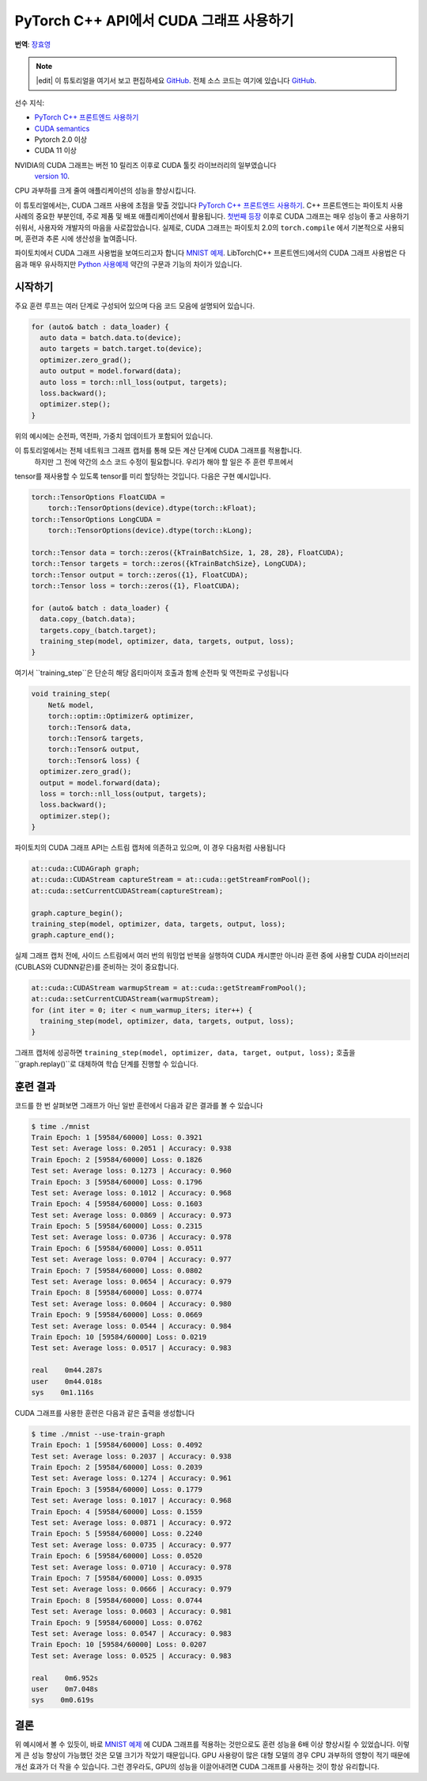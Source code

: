 PyTorch C++ API에서 CUDA 그래프 사용하기
===========================================

**번역**: `장효영 <https://github.com/hyoyoung>`_

.. note::
   |edit| 이 튜토리얼을 여기서 보고 편집하세요 `GitHub <https://github.com/pytorch/tutorials/blob/main/advanced_source/cpp_cuda_graphs.rst>`__. 전체 소스 코드는 여기에 있습니다 `GitHub <https://github.com/pytorch/tutorials/blob/main/advanced_source/cpp_cuda_graphs>`__.

선수 지식:

-  `PyTorch C++ 프론트엔드 사용하기 <../advanced_source/cpp_frontend.html>`__
-  `CUDA semantics <https://pytorch.org/docs/master/notes/cuda.html>`__
-  Pytorch 2.0 이상
-  CUDA 11 이상

NVIDIA의 CUDA 그래프는 버전 10 릴리즈 이후로 CUDA 툴킷 라이브러리의 일부였습니다
 `version 10 <https://developer.nvidia.com/blog/cuda-graphs/>`_.
CPU 과부하를 크게 줄여 애플리케이션의 성능을 향상시킵니다.

이 튜토리얼에서는, CUDA 그래프 사용에 초점을 맞출 것입니다
`PyTorch C++ 프론트엔드 사용하기 <https://tutorials.pytorch.kr/advanced/cpp_frontend.html>`_.
C++ 프론트엔드는 파이토치 사용 사례의 중요한 부분인데, 주로 제품 및 배포 애플리케이션에서 활용됩니다.
`첫번째 등장 <https://pytorch.org/blog/accelerating-pytorch-with-cuda-graphs/>`_
이후로 CUDA 그래프는 매우 성능이 좋고 사용하기 쉬워서, 사용자와 개발자의 마음을 사로잡았습니다.
실제로, CUDA 그래프는 파이토치 2.0의 ``torch.compile`` 에서 기본적으로 사용되며,
훈련과 추론 시에 생산성을 높여줍니다.

파이토치에서 CUDA 그래프 사용법을 보여드리고자 합니다 `MNIST
예제 <https://github.com/pytorch/examples/tree/main/cpp/mnist>`_.
LibTorch(C++ 프론트엔드)에서의 CUDA 그래프 사용법은 다음과 매우 유사하지만
`Python 사용예제 <https://pytorch.org/docs/main/notes/cuda.html#cuda-graphs>`_
약간의 구문과 기능의 차이가 있습니다.

시작하기
---------------

주요 훈련 루프는 여러 단계로 구성되어 있으며
다음 코드 모음에 설명되어 있습니다.

.. code-block:: cpp

  for (auto& batch : data_loader) {
    auto data = batch.data.to(device);
    auto targets = batch.target.to(device);
    optimizer.zero_grad();
    auto output = model.forward(data);
    auto loss = torch::nll_loss(output, targets);
    loss.backward();
    optimizer.step();
  }

위의 예시에는 순전파, 역전파, 가중치 업데이트가 포함되어 있습니다.

이 튜토리얼에서는 전체 네트워크 그래프 캡처를 통해 모든 계산 단계에 CUDA 그래프를 적용합니다.
 하지만 그 전에 약간의 소스 코드 수정이 필요합니다. 우리가 해야 할 일은 주 훈련 루프에서
tensor를 재사용할 수 있도록 tensor를 미리 할당하는 것입니다.
다음은 구현 예시입니다.

.. code-block:: cpp

  torch::TensorOptions FloatCUDA =
      torch::TensorOptions(device).dtype(torch::kFloat);
  torch::TensorOptions LongCUDA =
      torch::TensorOptions(device).dtype(torch::kLong);

  torch::Tensor data = torch::zeros({kTrainBatchSize, 1, 28, 28}, FloatCUDA);
  torch::Tensor targets = torch::zeros({kTrainBatchSize}, LongCUDA);
  torch::Tensor output = torch::zeros({1}, FloatCUDA);
  torch::Tensor loss = torch::zeros({1}, FloatCUDA);

  for (auto& batch : data_loader) {
    data.copy_(batch.data);
    targets.copy_(batch.target);
    training_step(model, optimizer, data, targets, output, loss);
  }

여기서 ``training_step``은 단순히 해당 옵티마이저 호출과 함께 순전파 및 역전파로 구성됩니다

.. code-block:: cpp

  void training_step(
      Net& model,
      torch::optim::Optimizer& optimizer,
      torch::Tensor& data,
      torch::Tensor& targets,
      torch::Tensor& output,
      torch::Tensor& loss) {
    optimizer.zero_grad();
    output = model.forward(data);
    loss = torch::nll_loss(output, targets);
    loss.backward();
    optimizer.step();
  }

파이토치의 CUDA 그래프 API는 스트림 캡처에 의존하고 있으며, 이 경우 다음처럼 사용됩니다

.. code-block:: cpp

  at::cuda::CUDAGraph graph;
  at::cuda::CUDAStream captureStream = at::cuda::getStreamFromPool();
  at::cuda::setCurrentCUDAStream(captureStream);

  graph.capture_begin();
  training_step(model, optimizer, data, targets, output, loss);
  graph.capture_end();

실제 그래프 캡처 전에, 사이드 스트림에서 여러 번의 워밍업 반복을 실행하여
CUDA 캐시뿐만 아니라 훈련 중에 사용할
CUDA 라이브러리(CUBLAS와 CUDNN같은)를 준비하는 것이 중요합니다.

.. code-block:: cpp

  at::cuda::CUDAStream warmupStream = at::cuda::getStreamFromPool();
  at::cuda::setCurrentCUDAStream(warmupStream);
  for (int iter = 0; iter < num_warmup_iters; iter++) {
    training_step(model, optimizer, data, targets, output, loss);
  }

그래프 캡처에 성공하면 ``training_step(model, optimizer, data, target, output, loss);`` 호출을
``graph.replay()``로 대체하여 학습 단계를 진행할 수 있습니다.

훈련 결과
----------------

코드를 한 번 살펴보면 그래프가 아닌 일반 훈련에서 다음과 같은 결과를 볼 수 있습니다

.. code-block:: shell

  $ time ./mnist
  Train Epoch: 1 [59584/60000] Loss: 0.3921
  Test set: Average loss: 0.2051 | Accuracy: 0.938
  Train Epoch: 2 [59584/60000] Loss: 0.1826
  Test set: Average loss: 0.1273 | Accuracy: 0.960
  Train Epoch: 3 [59584/60000] Loss: 0.1796
  Test set: Average loss: 0.1012 | Accuracy: 0.968
  Train Epoch: 4 [59584/60000] Loss: 0.1603
  Test set: Average loss: 0.0869 | Accuracy: 0.973
  Train Epoch: 5 [59584/60000] Loss: 0.2315
  Test set: Average loss: 0.0736 | Accuracy: 0.978
  Train Epoch: 6 [59584/60000] Loss: 0.0511
  Test set: Average loss: 0.0704 | Accuracy: 0.977
  Train Epoch: 7 [59584/60000] Loss: 0.0802
  Test set: Average loss: 0.0654 | Accuracy: 0.979
  Train Epoch: 8 [59584/60000] Loss: 0.0774
  Test set: Average loss: 0.0604 | Accuracy: 0.980
  Train Epoch: 9 [59584/60000] Loss: 0.0669
  Test set: Average loss: 0.0544 | Accuracy: 0.984
  Train Epoch: 10 [59584/60000] Loss: 0.0219
  Test set: Average loss: 0.0517 | Accuracy: 0.983

  real    0m44.287s
  user    0m44.018s
  sys    0m1.116s

CUDA 그래프를 사용한 훈련은 다음과 같은 출력을 생성합니다

.. code-block:: shell

  $ time ./mnist --use-train-graph
  Train Epoch: 1 [59584/60000] Loss: 0.4092
  Test set: Average loss: 0.2037 | Accuracy: 0.938
  Train Epoch: 2 [59584/60000] Loss: 0.2039
  Test set: Average loss: 0.1274 | Accuracy: 0.961
  Train Epoch: 3 [59584/60000] Loss: 0.1779
  Test set: Average loss: 0.1017 | Accuracy: 0.968
  Train Epoch: 4 [59584/60000] Loss: 0.1559
  Test set: Average loss: 0.0871 | Accuracy: 0.972
  Train Epoch: 5 [59584/60000] Loss: 0.2240
  Test set: Average loss: 0.0735 | Accuracy: 0.977
  Train Epoch: 6 [59584/60000] Loss: 0.0520
  Test set: Average loss: 0.0710 | Accuracy: 0.978
  Train Epoch: 7 [59584/60000] Loss: 0.0935
  Test set: Average loss: 0.0666 | Accuracy: 0.979
  Train Epoch: 8 [59584/60000] Loss: 0.0744
  Test set: Average loss: 0.0603 | Accuracy: 0.981
  Train Epoch: 9 [59584/60000] Loss: 0.0762
  Test set: Average loss: 0.0547 | Accuracy: 0.983
  Train Epoch: 10 [59584/60000] Loss: 0.0207
  Test set: Average loss: 0.0525 | Accuracy: 0.983

  real    0m6.952s
  user    0m7.048s
  sys    0m0.619s

결론
----------
위 예시에서 볼 수 있듯이, 바로 `MNIST 예제
<https://github.com/pytorch/examples/tree/main/cpp/mnist>`_ 에  CUDA 그래프를 적용하는 것만으로도
훈련 성능을 6배 이상 향상시킬 수 있었습니다.
이렇게 큰 성능 향상이 가능했던 것은 모델 크기가 작았기 때문입니다.
GPU 사용량이 많은 대형 모델의 경우 CPU 과부하의 영향이 적기 때문에 개선 효과가 더 작을 수 있습니다.
그런 경우라도, GPU의 성능을 이끌어내려면 CUDA 그래프를 사용하는 것이 항상 유리합니다.
